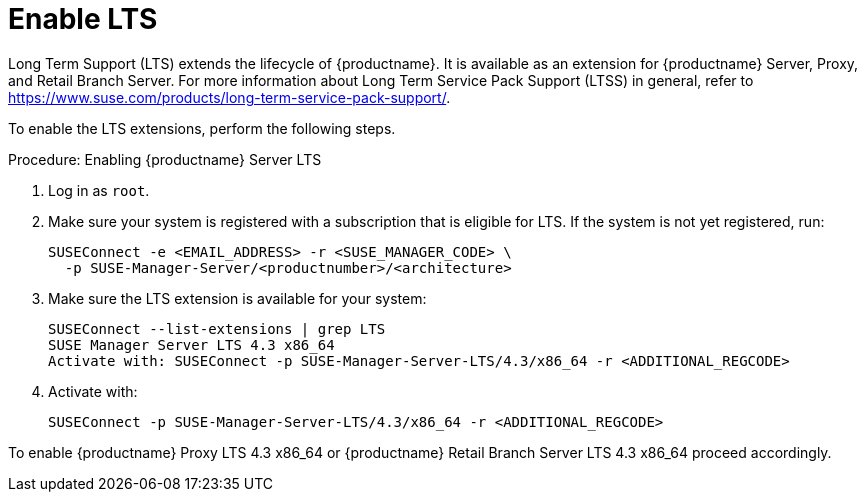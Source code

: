 [[server-lts]]
= Enable LTS

Long Term Support (LTS) extends the lifecycle of {productname}.
It is available as an extension for {productname} Server, Proxy, and Retail Branch Server.
For more information about Long Term Service Pack Support (LTSS) in general, refer to https://www.suse.com/products/long-term-service-pack-support/.

To enable the LTS extensions, perform the following steps.

.Procedure: Enabling {productname} Server LTS

. Log in as `root`.

. Make sure your system is registered with a subscription that is eligible for LTS.
  If the system is not yet registered, run:

+

[source,shell]
----
SUSEConnect -e <EMAIL_ADDRESS> -r <SUSE_MANAGER_CODE> \
  -p SUSE-Manager-Server/<productnumber>/<architecture>
----

. Make sure the LTS extension is available for your system:

+

[source,shell]
----
SUSEConnect --list-extensions | grep LTS
SUSE Manager Server LTS 4.3 x86_64
Activate with: SUSEConnect -p SUSE-Manager-Server-LTS/4.3/x86_64 -r <ADDITIONAL_REGCODE>
----

. Activate with:

+

[source,shell]
----
SUSEConnect -p SUSE-Manager-Server-LTS/4.3/x86_64 -r <ADDITIONAL_REGCODE>
----


To enable {productname} Proxy LTS 4.3 x86_64 or {productname} Retail Branch Server LTS 4.3 x86_64 proceed accordingly.


////
// Commented background info, for internal reference:
# SUSEConnect --list-extensions
AVAILABLE EXTENSIONS AND MODULES

    Basesystem Module 15 SP4 x86_64 (Activated)
    Deactivate with: SUSEConnect -d -p sle-module-basesystem/15.4/x86_64

        Containers Module 15 SP4 x86_64
        Activate with: SUSEConnect -p sle-module-containers/15.4/x86_64

        Desktop Applications Module 15 SP4 x86_64
        Activate with: SUSEConnect -p sle-module-desktop-applications/15.4/x86_64

            Development Tools Module 15 SP4 x86_64
            Activate with: SUSEConnect -p sle-module-development-tools/15.4/x86_64

        Python 3 Module 15 SP4 x86_64
        Activate with: SUSEConnect -p sle-module-python3/15.4/x86_64

        SUSE Package Hub 15 SP4 x86_64
        Activate with: SUSEConnect -p PackageHub/15.4/x86_64

        Server Applications Module 15 SP4 x86_64 (Activated)
        Deactivate with: SUSEConnect -d -p sle-module-server-applications/15.4/x86_64

            Legacy Module 15 SP4 x86_64
            Activate with: SUSEConnect -p sle-module-legacy/15.4/x86_64

            Public Cloud Module 15 SP4 x86_64
            Activate with: SUSEConnect -p sle-module-public-cloud/15.4/x86_64

            SUSE Linux Enterprise High Availability Extension 15 SP4 x86_64
            Activate with: SUSEConnect -p sle-ha/15.4/x86_64 -r ADDITIONAL REGCODE

            Web and Scripting Module 15 SP4 x86_64 (Activated)
            Deactivate with: SUSEConnect -d -p sle-module-web-scripting/15.4/x86_64

                SUSE Manager Server Module 4.3 x86_64 (Activated)
                Deactivate with: SUSEConnect -d -p sle-module-suse-manager-server/4.3/x86_64

                    SUSE Manager Server LTS 4.3 x86_64 (BETA)
                    Activate with: SUSEConnect -p suse-manager-server-lts/4.3/x86_64 -r ADDITIONAL REGCODE


REMARKS

(Not available) The module/extension is not enabled on your RMT/SMT
(Activated)     The module/extension is activated on your system

////
